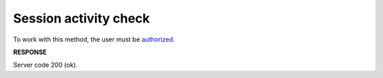 #############################################################
**Session activity check**
#############################################################

To work with this method, the user must be `authorized <https://wiki.edin.ua/en/latest/API_Openprice/Methods/Authorization.html>`__.

.. csv-table:: 
  :file: AuthCheck.csv
  :widths:  10, 41
  :stub-columns: 0

**RESPONSE**

Server code 200 (ok).
